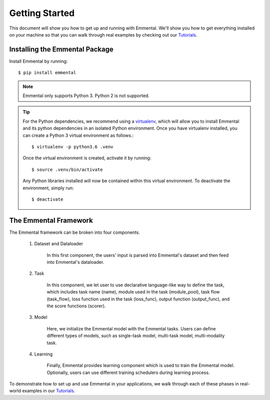 Getting Started
===============

This document will show you how to get up and running with Emmental. We'll show
you how to get everything installed on your machine so that you can walk
through real examples by checking out our Tutorials_.

Installing the Emmental Package
-------------------------------

Install Emmental by running::

    $ pip install emmental

.. note::
    Emmental only supports Python 3. Python 2 is not supported.

.. tip::
  For the Python dependencies, we recommend using a virtualenv_, which will
  allow you to install Emmental and its python dependencies in an isolated
  Python environment. Once you have virtualenv installed, you can create a
  Python 3 virtual environment as follows.::

      $ virtualenv -p python3.6 .venv

  Once the virtual environment is created, activate it by running::

      $ source .venv/bin/activate

  Any Python libraries installed will now be contained within this virtual
  environment. To deactivate the environment, simply run::

      $ deactivate


The Emmental Framework
----------------------

The Emmental framework can be broken into four components.

  #. Dataset and Dataloader

      In this first component, the users' input is parsed into Emmental's dataset and
      then feed into Emmental's dataloader.

  #. Task

      In this component, we let user to use declarative language-like way to define
      the task, which includes task name (name), module used in the task (module_pool),
      task flow (task_flow), loss function used in the task (loss_func), output 
      function (output_func), and the score functions (scorer).

  #. Model

      Here, we initialize the Emmental model with the Emmental tasks. Users can define
      different types of models, such as single-task model, multi-task model,
      multi-modality task.

  #. Learning

      Finally, Emmental provides learning component which is used to train the Emmental
      model. Optionally, users can use different training schedulers during learning
      process.

To demonstrate how to set up and use Emmental in your applications, we walk
through each of these phases in real-world examples in our Tutorials_.

.. _Tutorials: https://github.com/SenWu/emmental-tutorials
.. _homebrew: https://brew.sh
.. _virtualenv: https://virtualenv.pypa.io/en/stable/
